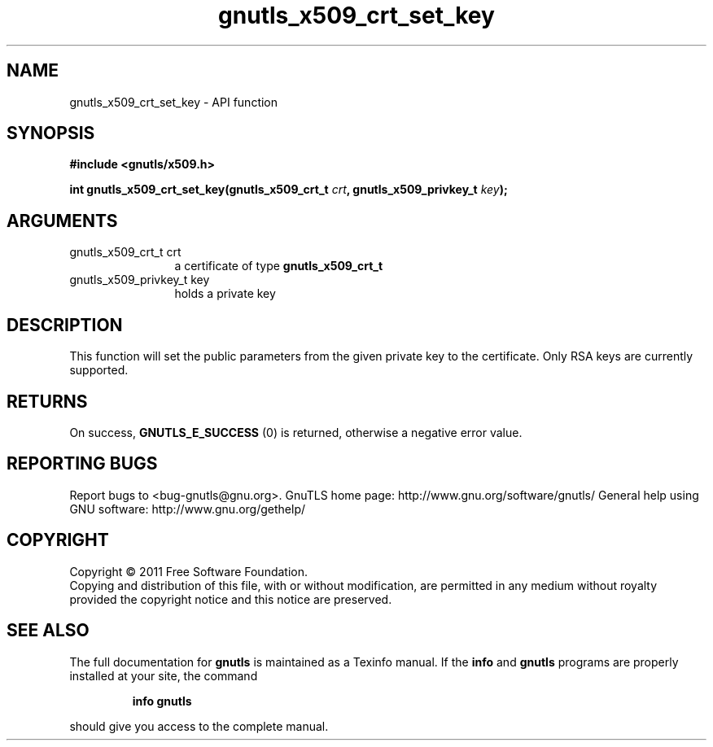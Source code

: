 .\" DO NOT MODIFY THIS FILE!  It was generated by gdoc.
.TH "gnutls_x509_crt_set_key" 3 "3.0.9" "gnutls" "gnutls"
.SH NAME
gnutls_x509_crt_set_key \- API function
.SH SYNOPSIS
.B #include <gnutls/x509.h>
.sp
.BI "int gnutls_x509_crt_set_key(gnutls_x509_crt_t " crt ", gnutls_x509_privkey_t " key ");"
.SH ARGUMENTS
.IP "gnutls_x509_crt_t crt" 12
a certificate of type \fBgnutls_x509_crt_t\fP
.IP "gnutls_x509_privkey_t key" 12
holds a private key
.SH "DESCRIPTION"
This function will set the public parameters from the given
private key to the certificate. Only RSA keys are currently
supported.
.SH "RETURNS"
On success, \fBGNUTLS_E_SUCCESS\fP (0) is returned, otherwise a
negative error value.
.SH "REPORTING BUGS"
Report bugs to <bug-gnutls@gnu.org>.
GnuTLS home page: http://www.gnu.org/software/gnutls/
General help using GNU software: http://www.gnu.org/gethelp/
.SH COPYRIGHT
Copyright \(co 2011 Free Software Foundation.
.br
Copying and distribution of this file, with or without modification,
are permitted in any medium without royalty provided the copyright
notice and this notice are preserved.
.SH "SEE ALSO"
The full documentation for
.B gnutls
is maintained as a Texinfo manual.  If the
.B info
and
.B gnutls
programs are properly installed at your site, the command
.IP
.B info gnutls
.PP
should give you access to the complete manual.
